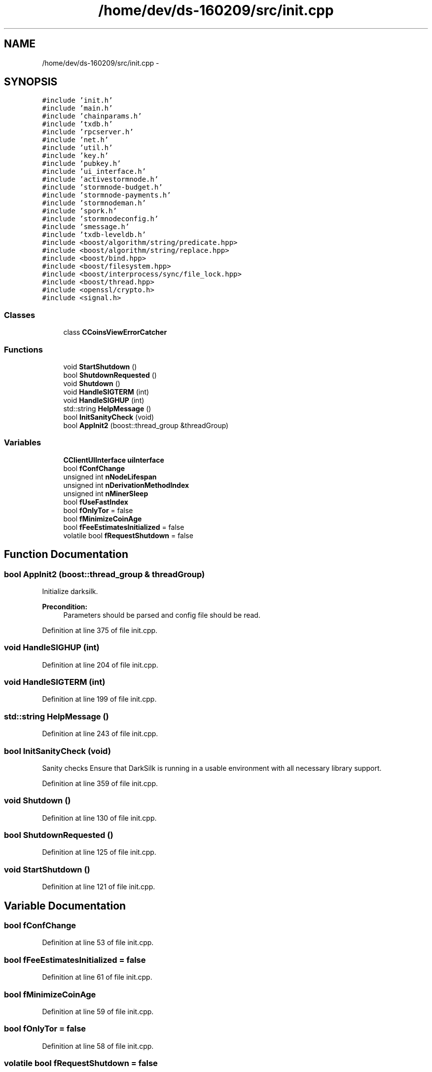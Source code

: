 .TH "/home/dev/ds-160209/src/init.cpp" 3 "Wed Feb 10 2016" "Version 1.0.0.0" "darksilk" \" -*- nroff -*-
.ad l
.nh
.SH NAME
/home/dev/ds-160209/src/init.cpp \- 
.SH SYNOPSIS
.br
.PP
\fC#include 'init\&.h'\fP
.br
\fC#include 'main\&.h'\fP
.br
\fC#include 'chainparams\&.h'\fP
.br
\fC#include 'txdb\&.h'\fP
.br
\fC#include 'rpcserver\&.h'\fP
.br
\fC#include 'net\&.h'\fP
.br
\fC#include 'util\&.h'\fP
.br
\fC#include 'key\&.h'\fP
.br
\fC#include 'pubkey\&.h'\fP
.br
\fC#include 'ui_interface\&.h'\fP
.br
\fC#include 'activestormnode\&.h'\fP
.br
\fC#include 'stormnode-budget\&.h'\fP
.br
\fC#include 'stormnode-payments\&.h'\fP
.br
\fC#include 'stormnodeman\&.h'\fP
.br
\fC#include 'spork\&.h'\fP
.br
\fC#include 'stormnodeconfig\&.h'\fP
.br
\fC#include 'smessage\&.h'\fP
.br
\fC#include 'txdb-leveldb\&.h'\fP
.br
\fC#include <boost/algorithm/string/predicate\&.hpp>\fP
.br
\fC#include <boost/algorithm/string/replace\&.hpp>\fP
.br
\fC#include <boost/bind\&.hpp>\fP
.br
\fC#include <boost/filesystem\&.hpp>\fP
.br
\fC#include <boost/interprocess/sync/file_lock\&.hpp>\fP
.br
\fC#include <boost/thread\&.hpp>\fP
.br
\fC#include <openssl/crypto\&.h>\fP
.br
\fC#include <signal\&.h>\fP
.br

.SS "Classes"

.in +1c
.ti -1c
.RI "class \fBCCoinsViewErrorCatcher\fP"
.br
.in -1c
.SS "Functions"

.in +1c
.ti -1c
.RI "void \fBStartShutdown\fP ()"
.br
.ti -1c
.RI "bool \fBShutdownRequested\fP ()"
.br
.ti -1c
.RI "void \fBShutdown\fP ()"
.br
.ti -1c
.RI "void \fBHandleSIGTERM\fP (int)"
.br
.ti -1c
.RI "void \fBHandleSIGHUP\fP (int)"
.br
.ti -1c
.RI "std::string \fBHelpMessage\fP ()"
.br
.ti -1c
.RI "bool \fBInitSanityCheck\fP (void)"
.br
.ti -1c
.RI "bool \fBAppInit2\fP (boost::thread_group &threadGroup)"
.br
.in -1c
.SS "Variables"

.in +1c
.ti -1c
.RI "\fBCClientUIInterface\fP \fBuiInterface\fP"
.br
.ti -1c
.RI "bool \fBfConfChange\fP"
.br
.ti -1c
.RI "unsigned int \fBnNodeLifespan\fP"
.br
.ti -1c
.RI "unsigned int \fBnDerivationMethodIndex\fP"
.br
.ti -1c
.RI "unsigned int \fBnMinerSleep\fP"
.br
.ti -1c
.RI "bool \fBfUseFastIndex\fP"
.br
.ti -1c
.RI "bool \fBfOnlyTor\fP = false"
.br
.ti -1c
.RI "bool \fBfMinimizeCoinAge\fP"
.br
.ti -1c
.RI "bool \fBfFeeEstimatesInitialized\fP = false"
.br
.ti -1c
.RI "volatile bool \fBfRequestShutdown\fP = false"
.br
.in -1c
.SH "Function Documentation"
.PP 
.SS "bool AppInit2 (boost::thread_group & threadGroup)"
Initialize darksilk\&. 
.PP
\fBPrecondition:\fP
.RS 4
Parameters should be parsed and config file should be read\&. 
.RE
.PP

.PP
Definition at line 375 of file init\&.cpp\&.
.SS "void HandleSIGHUP (int)"

.PP
Definition at line 204 of file init\&.cpp\&.
.SS "void HandleSIGTERM (int)"

.PP
Definition at line 199 of file init\&.cpp\&.
.SS "std::string HelpMessage ()"

.PP
Definition at line 243 of file init\&.cpp\&.
.SS "bool InitSanityCheck (void)"
Sanity checks Ensure that DarkSilk is running in a usable environment with all necessary library support\&. 
.PP
Definition at line 359 of file init\&.cpp\&.
.SS "void Shutdown ()"

.PP
Definition at line 130 of file init\&.cpp\&.
.SS "bool ShutdownRequested ()"

.PP
Definition at line 125 of file init\&.cpp\&.
.SS "void StartShutdown ()"

.PP
Definition at line 121 of file init\&.cpp\&.
.SH "Variable Documentation"
.PP 
.SS "bool fConfChange"

.PP
Definition at line 53 of file init\&.cpp\&.
.SS "bool fFeeEstimatesInitialized = false"

.PP
Definition at line 61 of file init\&.cpp\&.
.SS "bool fMinimizeCoinAge"

.PP
Definition at line 59 of file init\&.cpp\&.
.SS "bool fOnlyTor = false"

.PP
Definition at line 58 of file init\&.cpp\&.
.SS "volatile bool fRequestShutdown = false"

.PP
Definition at line 95 of file init\&.cpp\&.
.SS "bool fUseFastIndex"

.PP
Definition at line 57 of file init\&.cpp\&.
.SS "unsigned int nDerivationMethodIndex"

.PP
Definition at line 55 of file init\&.cpp\&.
.SS "unsigned int nMinerSleep"

.PP
Definition at line 56 of file init\&.cpp\&.
.SS "unsigned int nNodeLifespan"

.PP
Definition at line 54 of file init\&.cpp\&.
.SS "\fBCClientUIInterface\fP uiInterface"

.PP
Definition at line 52 of file init\&.cpp\&.
.SH "Author"
.PP 
Generated automatically by Doxygen for darksilk from the source code\&.
